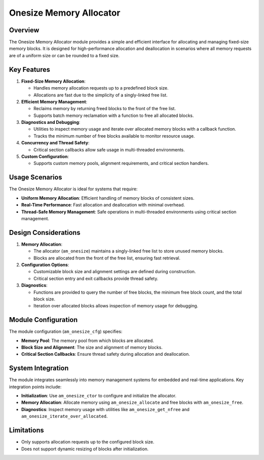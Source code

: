 ========================
Onesize Memory Allocator
========================

Overview
========

The Onesize Memory Allocator module provides a simple and efficient interface
for allocating and managing fixed-size memory blocks. It is designed for
high-performance allocation and deallocation in scenarios where all memory
requests are of a uniform size or can be rounded to a fixed size.

Key Features
============

1. **Fixed-Size Memory Allocation**:

   - Handles memory allocation requests up to a predefined block size.
   - Allocations are fast due to the simplicity of a singly-linked free list.

2. **Efficient Memory Management**:

   - Reclaims memory by returning freed blocks to the front of the free list.
   - Supports batch memory reclamation with a function to free all allocated
     blocks.

3. **Diagnostics and Debugging**:

   - Utilities to inspect memory usage and iterate over allocated memory blocks
     with a callback function.
   - Tracks the minimum number of free blocks available to monitor resource
     usage.

4. **Concurrency and Thread Safety**:

   - Critical section callbacks allow safe usage in multi-threaded environments.

5. **Custom Configuration**:

   - Supports custom memory pools, alignment requirements, and critical section
     handlers.

Usage Scenarios
===============

The Onesize Memory Allocator is ideal for systems that require:

- **Uniform Memory Allocation**: Efficient handling of memory blocks of
  consistent sizes.
- **Real-Time Performance**: Fast allocation and deallocation with minimal
  overhead.
- **Thread-Safe Memory Management**: Safe operations in multi-threaded
  environments using critical section management.

Design Considerations
=====================

1. **Memory Allocation**:

   - The allocator (``am_onesize``) maintains a singly-linked free list to store
     unused memory blocks.
   - Blocks are allocated from the front of the free list, ensuring fast
     retrieval.

2. **Configuration Options**:

   - Customizable block size and alignment settings are defined during
     construction.
   - Critical section entry and exit callbacks provide thread safety.

3. **Diagnostics**:

   - Functions are provided to query the number of free blocks, the minimum
     free block count, and the total block size.
   - Iteration over allocated blocks allows inspection of memory usage for
     debugging.

Module Configuration
====================

The module configuration (``am_onesize_cfg``) specifies:

- **Memory Pool**: The memory pool from which blocks are allocated.
- **Block Size and Alignment**: The size and alignment of memory blocks.
- **Critical Section Callbacks**: Ensure thread safety during allocation and
  deallocation.

System Integration
==================

The module integrates seamlessly into memory management systems for embedded
and real-time applications. Key integration points include:

- **Initialization**: Use ``am_onesize_ctor`` to configure and initialize the
  allocator.
- **Memory Allocation**: Allocate memory using ``am_onesize_allocate`` and free
  blocks with ``am_onesize_free``.
- **Diagnostics**: Inspect memory usage with utilities like
  ``am_onesize_get_nfree`` and ``am_onesize_iterate_over_allocated``.

Limitations
===========

- Only supports allocation requests up to the configured block size.
- Does not support dynamic resizing of blocks after initialization.
